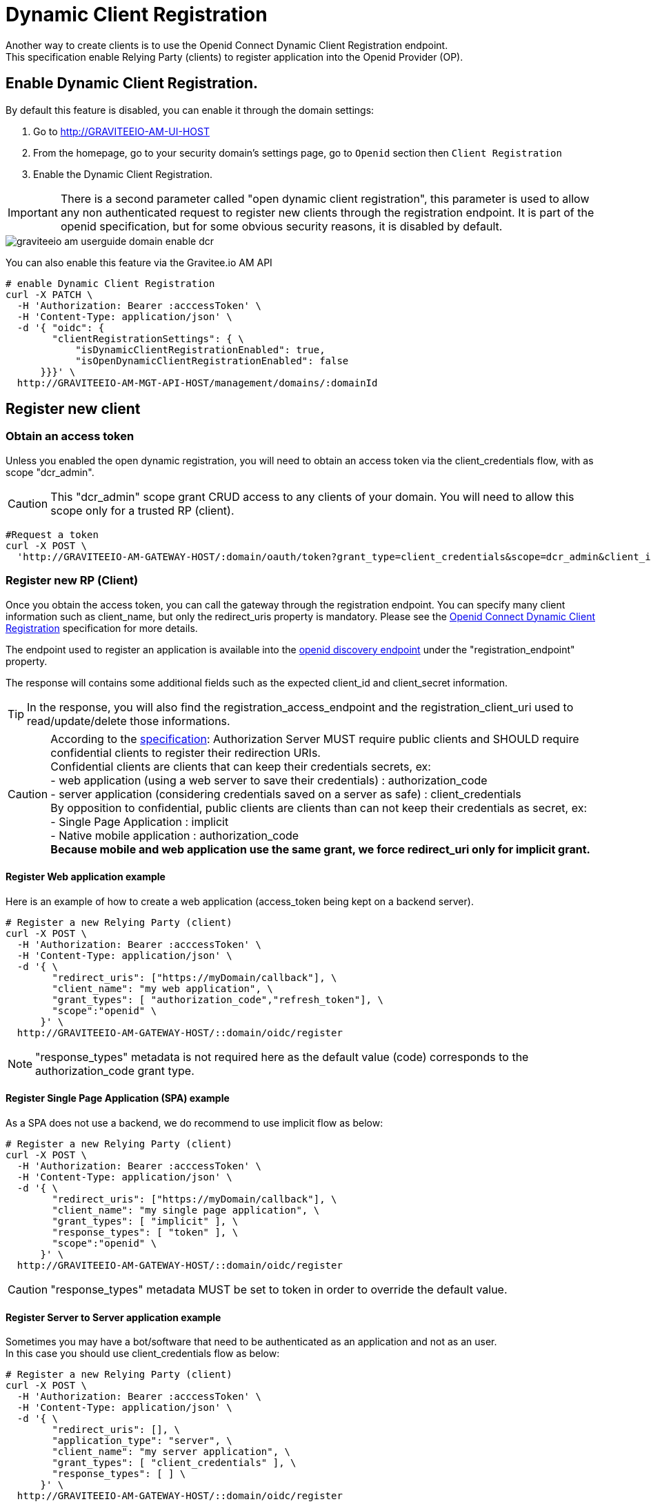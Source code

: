 = Dynamic Client Registration
:page-sidebar: am_2_x_sidebar
:page-permalink: am/2.x/am_userguide_dynamic_client_registration.html
:page-folder: am/user-guide

Another way to create clients is to use the Openid Connect Dynamic Client Registration endpoint. +
This specification enable Relying Party (clients) to register application into the Openid Provider (OP).

== Enable Dynamic Client Registration.

By default this feature is disabled, you can enable it through the domain settings:

. Go to http://GRAVITEEIO-AM-UI-HOST
. From the homepage, go to your security domain's settings page, go to `Openid` section then `Client Registration`
. Enable the Dynamic Client Registration.


IMPORTANT: There is a second parameter called "open dynamic client registration", this parameter is used to allow any non authenticated request to register new clients through the registration endpoint. It is part of the openid specification, but for some obvious security reasons, it is disabled by default.

image::am/2.x/graviteeio-am-userguide-domain-enable-dcr.png[]

You can also enable this feature via the Gravitee.io AM API

[source]
----
# enable Dynamic Client Registration
curl -X PATCH \
  -H 'Authorization: Bearer :acccessToken' \
  -H 'Content-Type: application/json' \
  -d '{ "oidc": {
        "clientRegistrationSettings": { \
            "isDynamicClientRegistrationEnabled": true,
            "isOpenDynamicClientRegistrationEnabled": false
      }}}' \
  http://GRAVITEEIO-AM-MGT-API-HOST/management/domains/:domainId
----

== Register new client

=== Obtain an access token

Unless you enabled the open dynamic registration, you will need to obtain an access token via the client_credentials flow, with as scope "dcr_admin".

CAUTION: This "dcr_admin" scope grant CRUD access to any clients of your domain.
You will need to allow this scope only for a trusted RP (client).

[source]
----
#Request a token
curl -X POST \
  'http://GRAVITEEIO-AM-GATEWAY-HOST/:domain/oauth/token?grant_type=client_credentials&scope=dcr_admin&client_id=:clientId&client_secret=:clientSecret'
----

=== Register new RP (Client)

Once you obtain the access token, you can call the gateway through the registration endpoint.
You can specify many client information such as client_name, but only the redirect_uris property is mandatory.
Please see the link:https://openid.net/specs/openid-connect-registration-1_0.html[Openid Connect Dynamic Client Registration] specification for more details.

The endpoint used to register an application is available into the link:http://GRAVITEEIO-AM-GATEWAY-HOST/:domain/oidc/.well-known/openid-configuration[openid discovery endpoint] under the "registration_endpoint" property.

The response will contains some additional fields such as the expected client_id and client_secret information.

TIP: In the response, you will also find the registration_access_endpoint and the registration_client_uri used to read/update/delete those informations.

CAUTION: According to the link:https://tools.ietf.org/html/rfc6749#section-10.6[specification]: Authorization Server MUST require public clients and SHOULD require confidential clients to register their redirection URIs. +
Confidential clients are clients that can keep their credentials secrets, ex: +
 - web application (using a web server to save their credentials) : authorization_code +
 - server application (considering credentials saved on a server as safe) : client_credentials +
By opposition to confidential, public clients are clients than can not keep their credentials as secret, ex: +
 - Single Page Application : implicit +
 - Native mobile application : authorization_code +
**Because mobile and web application use the same grant, we force redirect_uri only for implicit grant.**

==== Register Web application example

Here is an example of how to create a web application (access_token being kept on a backend server).

[source]
----
# Register a new Relying Party (client)
curl -X POST \
  -H 'Authorization: Bearer :acccessToken' \
  -H 'Content-Type: application/json' \
  -d '{ \
        "redirect_uris": ["https://myDomain/callback"], \
        "client_name": "my web application", \
        "grant_types": [ "authorization_code","refresh_token"], \
        "scope":"openid" \
      }' \
  http://GRAVITEEIO-AM-GATEWAY-HOST/::domain/oidc/register
----
NOTE: "response_types" metadata is not required here as the default value (code) corresponds to the authorization_code grant type.

==== Register Single Page Application (SPA) example

As a SPA does not use a backend, we do recommend to use implicit flow as below:

[source]
----
# Register a new Relying Party (client)
curl -X POST \
  -H 'Authorization: Bearer :acccessToken' \
  -H 'Content-Type: application/json' \
  -d '{ \
        "redirect_uris": ["https://myDomain/callback"], \
        "client_name": "my single page application", \
        "grant_types": [ "implicit" ], \
        "response_types": [ "token" ], \
        "scope":"openid" \
      }' \
  http://GRAVITEEIO-AM-GATEWAY-HOST/::domain/oidc/register
----
CAUTION: "response_types" metadata MUST be set to token in order to override the default value.

==== Register Server to Server application example

Sometimes you may have a bot/software that need to be authenticated as an application and not as an user. +
In this case you should use client_credentials flow as below:

[source]
----
# Register a new Relying Party (client)
curl -X POST \
  -H 'Authorization: Bearer :acccessToken' \
  -H 'Content-Type: application/json' \
  -d '{ \
        "redirect_uris": [], \
        "application_type": "server", \
        "client_name": "my server application", \
        "grant_types": [ "client_credentials" ], \
        "response_types": [ ] \
      }' \
  http://GRAVITEEIO-AM-GATEWAY-HOST/::domain/oidc/register
----
CAUTION: "response_types" metadata MUST be set as an empty array in order to override the default value. +
There's no need of redirect_uris, but this metadata is REQUIRED in the link:https://openid.net/specs/openid-connect-registration-1_0.html[specification], so it must be set as an empty array. +
**We strongly discourage to use this flow in addition to a real user authentication flow, you would better create multiple clients instead.**

==== Register mobile application example

For mobile app, the authorization_code grant is recommended, in addition to link:https://tools.ietf.org/html/rfc7636[Proof Key for Code Exchange]:

[source]
----
# Register a new Relying Party (client)
curl -X POST \
  -H 'Authorization: Bearer :acccessToken' \
  -H 'Content-Type: application/json' \
  -d '{ \
        "redirect_uris": ["com.mycompany.app://callback"], \
        "application_type": "native", \
        "client_name": "my mobile application", \
        "grant_types": [ "authorization_code","refresh_token" ], \
        "response_types": [ "code" ] \
      }' \
  http://GRAVITEEIO-AM-GATEWAY-HOST/::domain/oidc/register
----


=== Read/Update/Delete client information

The register endpoint also allow GET/UPDATE/PATCH/DELETE actions on a client_id that has been registered through the registration endpoint. +
To do so, you need the access token generated during the client registration process, provided into the response under the registration_access_token field.

TIP: UPDATE http verb will act as an full overwrite while PATCH http verb will act as a partial update.

NOTE: This access token contains a "dcr" scope which can not be obtain even if you enable the client_credentials flow.
Plus, even if the endpoint used to be the openid registration endpoint combinated with the client_id, the DCR specifications imply you to not compute this endpoint but use the registration_client_uri given in the register response.

CAUTION: A new registration access token is generated each time the client is updated through the Dynamic Client Registration URI endpoint. Which result in revoking the previous value.

[source]
----
# Update a registered Relying Party (client)
curl -X PATCH \
  -H 'Authorization: Bearer :acccessToken' \
  -H 'Content-Type: application/json' \
  -d '{ "client_name": "myNewApplicationName"}' \
  http://GRAVITEEIO-AM-GATEWAY-HOST/::domain/oidc/register/:client_id
----

=== Renew client secret

It is possible to renew the client_secret, to do so, you need to concatenate '/renew_secret' to the registration endpoint and use POST http verb.

NOTE: This endpoint do not need a body.

CAUTION: As for client updates, a new registration access token is generated each time you renew the client secret.

[source]
----
# Renew the client secret of a registered Relying Party (client)
curl -X POST \
  -H 'Authorization: Bearer :acccessToken' \
  http://GRAVITEEIO-AM-GATEWAY-HOST/::domain/oidc/register/:client_id/renew_secret
----
